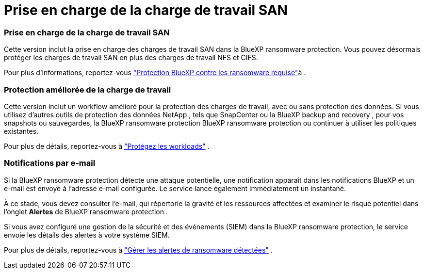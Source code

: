 = Prise en charge de la charge de travail SAN
:allow-uri-read: 




=== Prise en charge de la charge de travail SAN

Cette version inclut la prise en charge des charges de travail SAN dans la BlueXP ransomware protection. Vous pouvez désormais protéger les charges de travail SAN en plus des charges de travail NFS et CIFS.

Pour plus d'informations, reportez-vous link:https://docs.netapp.com/us-en/bluexp-ransomware-protection/rp-start-prerequisites.html["Protection BlueXP contre les ransomware requise"]à .



=== Protection améliorée de la charge de travail

Cette version inclut un workflow amélioré pour la protection des charges de travail, avec ou sans protection des données. Si vous utilisez d'autres outils de protection des données NetApp , tels que SnapCenter ou la BlueXP backup and recovery , pour vos snapshots ou sauvegardes, la BlueXP ransomware protection BlueXP ransomware protection ou continuer à utiliser les politiques existantes.

Pour plus de détails, reportez-vous à https://docs.netapp.com/us-en/bluexp-ransomware-protection/rp-use-protect.html["Protégez les workloads"] .



=== Notifications par e-mail

Si la BlueXP ransomware protection détecte une attaque potentielle, une notification apparaît dans les notifications BlueXP et un e-mail est envoyé à l'adresse e-mail configurée. Le service lance également immédiatement un instantané.

À ce stade, vous devez consulter l'e-mail, qui répertorie la gravité et les ressources affectées et examiner le risque potentiel dans l'onglet *Alertes* de BlueXP ransomware protection .

Si vous avez configuré une gestion de la sécurité et des événements (SIEM) dans la BlueXP ransomware protection, le service envoie les détails des alertes à votre système SIEM.

Pour plus de détails, reportez-vous à https://docs.netapp.com/us-en/bluexp-ransomware-protection/rp-use-alert.html["Gérer les alertes de ransomware détectées"] .
